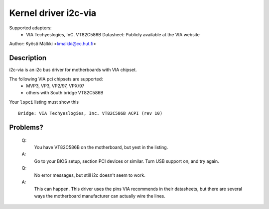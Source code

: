 =====================
Kernel driver i2c-via
=====================

Supported adapters:
  * VIA Techyeslogies, InC. VT82C586B
    Datasheet: Publicly available at the VIA website

Author: Kyösti Mälkki <kmalkki@cc.hut.fi>

Description
-----------

i2c-via is an i2c bus driver for motherboards with VIA chipset.

The following VIA pci chipsets are supported:
 - MVP3, VP3, VP2/97, VPX/97
 - others with South bridge VT82C586B

Your ``lspci`` listing must show this ::

 Bridge: VIA Techyeslogies, Inc. VT82C586B ACPI (rev 10)

Problems?
---------

 Q:
    You have VT82C586B on the motherboard, but yest in the listing.

 A:
    Go to your BIOS setup, section PCI devices or similar.
    Turn USB support on, and try again.

 Q:
    No error messages, but still i2c doesn't seem to work.

 A:
    This can happen. This driver uses the pins VIA recommends in their
    datasheets, but there are several ways the motherboard manufacturer
    can actually wire the lines.
